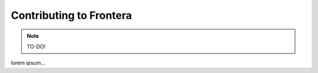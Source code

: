 ==============================
Contributing to Frontera
==============================

.. note:: TO-DO!

lorem ipsum...
